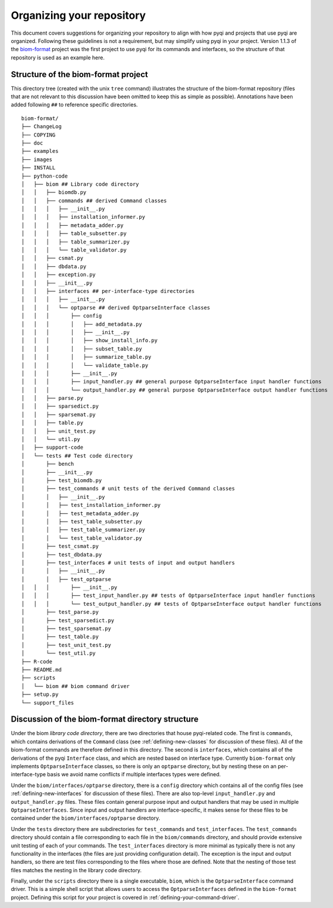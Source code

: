 .. _organizing-your-repository:

Organizing your repository
==========================

This document covers suggestions for organizing your repository to align with how pyqi and projects that use pyqi are organized. Following these guidelines is not a requirement, but may simplify using pyqi in your project. Version 1.1.3 of the `biom-format <http://www.biom-format.org>`_ project was the first project to use pyqi for its commands and interfaces, so the structure of that repository is used as an example here.


Structure of the biom-format project
------------------------------------

This directory tree (created with the unix ``tree`` command) illustrates the structure of the biom-format repository (files that are not relevant to this discussion have been omitted to keep this as simple as possible). Annotations have been added following ``##`` to reference specific directories. 

::

	biom-format/
	├── ChangeLog
	├── COPYING
	├── doc
	├── examples
	├── images
	├── INSTALL
	├── python-code
	│   ├── biom ## Library code directory
	│   │   ├── biomdb.py
	│   │   ├── commands ## derived Command classes
	│   │   │   ├── __init__.py
	│   │   │   ├── installation_informer.py
	│   │   │   ├── metadata_adder.py
	│   │   │   ├── table_subsetter.py
	│   │   │   ├── table_summarizer.py
	│   │   │   └── table_validator.py
	│   │   ├── csmat.py
	│   │   ├── dbdata.py
	│   │   ├── exception.py
	│   │   ├── __init__.py
	│   │   ├── interfaces ## per-interface-type directories
	│   │   │   ├── __init__.py
	│   │   │   └── optparse ## derived OptparseInterface classes
	│   │   │       ├── config
	│   │   │       │   ├── add_metadata.py
	│   │   │       │   ├── __init__.py
	│   │   │       │   ├── show_install_info.py
	│   │   │       │   ├── subset_table.py
	│   │   │       │   ├── summarize_table.py
	│   │   │       │   └── validate_table.py
	│   │   │       ├── __init__.py
	│   │   │       ├── input_handler.py ## general purpose OptparseInterface input handler functions
	│   │   │       └── output_handler.py ## general purpose OptparseInterface output handler functions
	│   │   ├── parse.py
	│   │   ├── sparsedict.py
	│   │   ├── sparsemat.py
	│   │   ├── table.py
	│   │   ├── unit_test.py
	│   │   └── util.py
	│   ├── support-code
	│   └── tests ## Test code directory
	│       ├── bench
	│       ├── __init__.py
	│       ├── test_biomdb.py
	│       ├── test_commands # unit tests of the derived Command classes
	│       │   ├── __init__.py
	│       │   ├── test_installation_informer.py
	│       │   ├── test_metadata_adder.py
	│       │   ├── test_table_subsetter.py
	│       │   ├── test_table_summarizer.py
	│       │   └── test_table_validator.py
	│       ├── test_csmat.py
	│       ├── test_dbdata.py
	│       ├── test_interfaces # unit tests of input and output handlers
	│       │   ├── __init__.py
	│       │   ├── test_optparse
	│   │   │       ├── __init__.py
	│   │   │       ├── test_input_handler.py ## tests of OptparseInterface input handler functions
	│   │   │       └── test_output_handler.py ## tests of OptparseInterface output handler functions
	│       ├── test_parse.py
	│       ├── test_sparsedict.py
	│       ├── test_sparsemat.py
	│       ├── test_table.py
	│       ├── test_unit_test.py
	│       └── test_util.py
	├── R-code
	├── README.md
	├── scripts
	│   └── biom ## biom command driver
	├── setup.py
	└── support_files

Discussion of the biom-format directory structure
-------------------------------------------------

Under the biom *library code directory*, there are two directories that house pyqi-related code. The first is ``commands``, which contains derivations of the ``Command`` class (see :ref:`defining-new-classes` for discussion of these files). All of the biom-format commands are therefore defined in this directory. The second is ``interfaces``, which contains all of the derivations of the pyqi ``Interface`` class, and which are nested based on interface type. Currently ``biom-format`` only implements ``OptparseInterface`` classes, so there is only an ``optparse`` directory, but by nesting these on an per-interface-type basis we avoid name conflicts if multiple interfaces types were defined. 

Under the ``biom/interfaces/optparse`` directory, there is a ``config`` directory which contains all of the config files (see :ref:`defining-new-interfaces` for discussion of these files). There are also top-level ``input_handler.py`` and ``output_handler.py`` files. These files contain general purpose input and output handlers that may be used in multiple ``OptparseInterfaces``. Since input and output handlers are interface-specific, it makes sense for these files to be contained under the ``biom/interfaces/optparse`` directory. 

Under the ``tests`` directory there are subdirectories for ``test_commands`` and ``test_interfaces``. The ``test_commands`` directory should contain a file corresponding to each file in the ``biom/commands`` directory, and should provide extensive unit testing of each of your commands. The ``test_interfaces`` directory is more minimal as typically there is not any functionality in the interfaces (the files are just providing configuration detail). The exception is the input and output handlers, so there are test files corresponding to the files where those are defined. Note that the nesting of those test files matches the nesting in the library code directory.

Finally, under the ``scripts`` directory there is a single executable, ``biom``, which is the ``OptparseInterface`` command driver. This is a simple shell script that allows users to access the ``OptparseInterfaces`` defined in the ``biom-format`` project. Defining this script for your project is covered in :ref:`defining-your-command-driver`.

